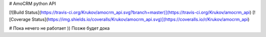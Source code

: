 # AmoCRM python API

[![Build Status](https://travis-ci.org/Krukov/amocrm_api.svg?branch=master)](https://travis-ci.org/Krukov/amocrm_api)
[![Coverage Status](https://img.shields.io/coveralls/Krukov/amocrm_api.svg)](https://coveralls.io/r/Krukov/amocrm_api)

# Пока нечего не работает )) Позже будет дока
